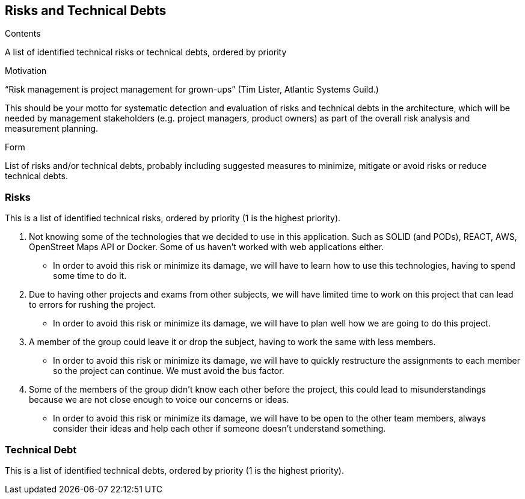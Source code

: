 [[section-technical-risks]]
== Risks and Technical Debts


[role="arc42help"]
****
.Contents
A list of identified technical risks or technical debts, ordered by priority

.Motivation
“Risk management is project management for grown-ups” (Tim Lister, Atlantic Systems Guild.) 

This should be your motto for systematic detection and evaluation of risks and technical debts in the architecture, which will be needed by management stakeholders (e.g. project managers, product owners) as part of the overall risk analysis and measurement planning.

.Form
List of risks and/or technical debts, probably including suggested measures to minimize, mitigate or avoid risks or reduce technical debts.
****

=== Risks
This is a list of identified technical risks, ordered by priority (1 is the highest priority).

1. Not knowing some of the technologies that we decided to use in this application. Such as SOLID (and PODs), REACT, AWS, OpenStreet Maps API or Docker. Some of us haven't worked with web applications either. 
* In order to avoid this risk or minimize its damage, we will have to learn how to use this technologies, having to spend some time to do it.

2. Due to having other projects and exams from other subjects, we will have limited time to work on this project that can lead to errors for rushing the project. 
* In order to avoid this risk or minimize its damage, we will have to plan well how we are going to do this project.

3. A member of the group could leave it or drop the subject, having to work the same with less members. 
* In order to avoid this risk or minimize its damage, we will have to quickly restructure the assignments to each member so the project can continue. We must avoid the bus factor.

4. Some of the members of the group didn't know each other before the project, this could lead to misunderstandings because we are not close enough to voice our concerns or ideas. 
* In order to avoid this risk or minimize its damage, we will have to be open to the other team members, always consider their ideas and help each other if someone doesn't understand something.

=== Technical Debt
This is a list of identified technical debts, ordered by priority (1 is the highest priority).